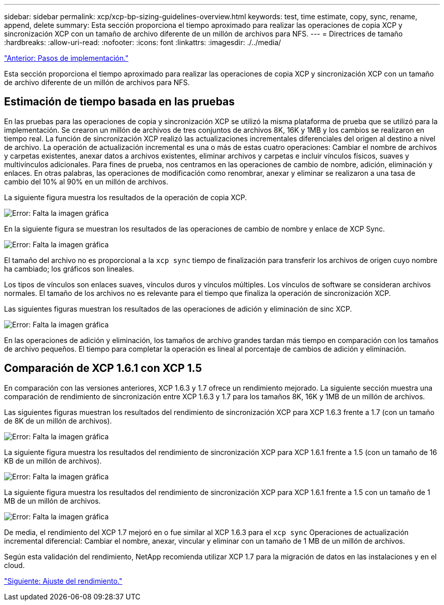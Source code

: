 ---
sidebar: sidebar 
permalink: xcp/xcp-bp-sizing-guidelines-overview.html 
keywords: test, time estimate, copy, sync, rename, append, delete 
summary: Esta sección proporciona el tiempo aproximado para realizar las operaciones de copia XCP y sincronización XCP con un tamaño de archivo diferente de un millón de archivos para NFS. 
---
= Directrices de tamaño
:hardbreaks:
:allow-uri-read: 
:nofooter: 
:icons: font
:linkattrs: 
:imagesdir: ./../media/


link:xcp-bp-deployment-steps.html["Anterior: Pasos de implementación."]

[role="lead"]
Esta sección proporciona el tiempo aproximado para realizar las operaciones de copia XCP y sincronización XCP con un tamaño de archivo diferente de un millón de archivos para NFS.



== Estimación de tiempo basada en las pruebas

En las pruebas para las operaciones de copia y sincronización XCP se utilizó la misma plataforma de prueba que se utilizó para la implementación. Se crearon un millón de archivos de tres conjuntos de archivos 8K, 16K y 1MB y los cambios se realizaron en tiempo real. La función de sincronización XCP realizó las actualizaciones incrementales diferenciales del origen al destino a nivel de archivo. La operación de actualización incremental es una o más de estas cuatro operaciones: Cambiar el nombre de archivos y carpetas existentes, anexar datos a archivos existentes, eliminar archivos y carpetas e incluir vínculos físicos, suaves y multivínculos adicionales. Para fines de prueba, nos centramos en las operaciones de cambio de nombre, adición, eliminación y enlaces. En otras palabras, las operaciones de modificación como renombrar, anexar y eliminar se realizaron a una tasa de cambio del 10% al 90% en un millón de archivos.

La siguiente figura muestra los resultados de la operación de copia XCP.

image:xcp-bp_image10.png["Error: Falta la imagen gráfica"]

En la siguiente figura se muestran los resultados de las operaciones de cambio de nombre y enlace de XCP Sync.

image:xcp-bp_image8.png["Error: Falta la imagen gráfica"]

El tamaño del archivo no es proporcional a la `xcp sync` tiempo de finalización para transferir los archivos de origen cuyo nombre ha cambiado; los gráficos son lineales.

Los tipos de vínculos son enlaces suaves, vínculos duros y vínculos múltiples. Los vínculos de software se consideran archivos normales. El tamaño de los archivos no es relevante para el tiempo que finaliza la operación de sincronización XCP.

Las siguientes figuras muestran los resultados de las operaciones de adición y eliminación de sinc XCP.

image:xcp-bp_image9.png["Error: Falta la imagen gráfica"]

En las operaciones de adición y eliminación, los tamaños de archivo grandes tardan más tiempo en comparación con los tamaños de archivo pequeños. El tiempo para completar la operación es lineal al porcentaje de cambios de adición y eliminación.



== Comparación de XCP 1.6.1 con XCP 1.5

En comparación con las versiones anteriores, XCP 1.6.3 y 1.7 ofrece un rendimiento mejorado. La siguiente sección muestra una comparación de rendimiento de sincronización entre XCP 1.6.3 y 1.7 para los tamaños 8K, 16K y 1MB de un millón de archivos.

Las siguientes figuras muestran los resultados del rendimiento de sincronización XCP para XCP 1.6.3 frente a 1.7 (con un tamaño de 8K de un millón de archivos).

image:xcp-bp_image11.png["Error: Falta la imagen gráfica"]

La siguiente figura muestra los resultados del rendimiento de sincronización XCP para XCP 1.6.1 frente a 1.5 (con un tamaño de 16 KB de un millón de archivos).

image:xcp-bp_image12.png["Error: Falta la imagen gráfica"]

La siguiente figura muestra los resultados del rendimiento de sincronización XCP para XCP 1.6.1 frente a 1.5 con un tamaño de 1 MB de un millón de archivos.

image:xcp-bp_image13.png["Error: Falta la imagen gráfica"]

De media, el rendimiento del XCP 1.7 mejoró en o fue similar al XCP 1.6.3 para el `xcp sync` Operaciones de actualización incremental diferencial: Cambiar el nombre, anexar, vincular y eliminar con un tamaño de 1 MB de un millón de archivos.

Según esta validación del rendimiento, NetApp recomienda utilizar XCP 1.7 para la migración de datos en las instalaciones y en el cloud.

link:xcp-bp-performance-tuning.html["Siguiente: Ajuste del rendimiento."]
